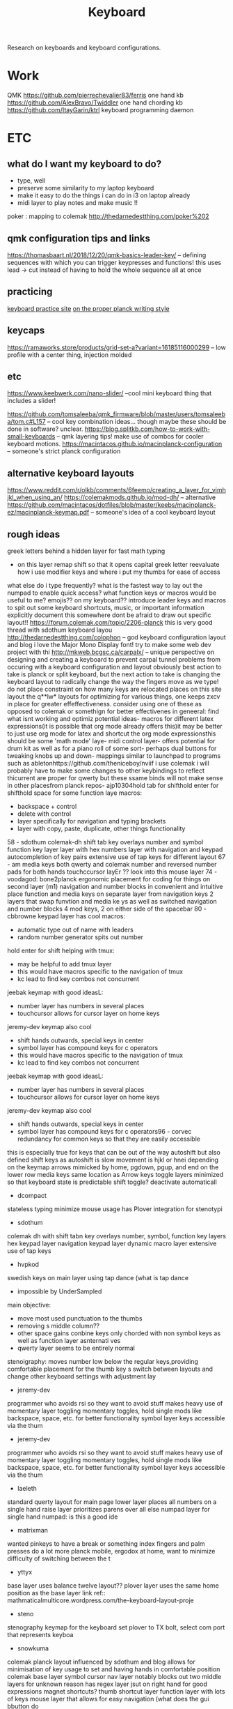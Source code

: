 #+TITLE: Keyboard

Research on keyboards and keyboard configurations.

* Work
QMK
https://github.com/pierrechevalier83/ferris one hand kb
https://github.com/AlexBravo/Twiddler one hand chording kb
https://github.com/ItayGarin/ktrl keyboard programming daemon

* ETC

** what do I want my keyboard to do?
 - type, well
 - preserve some similarity to my laptop keyboard
 - make it easy to do the things i can do in i3 on laptop already
 - midi layer to play notes and make music !!

poker : mapping to colemak http://thedarnedestthing.com/poker%202
** qmk configuration tips and links
https://thomasbaart.nl/2018/12/20/qmk-basics-leader-key/
 -- defining sequences with which you can trigger keypresses and functions!
 this uses lead -> cut instead of having to hold the whole sequence all at once
** practicing
[[https://www.keybr.com/][keyboard practice site]]
[[https://www.youtube.com/watch?v=4Ej_3NKA3pk&app=desktop][on the proper planck writing style]]
** keycaps
https://ramaworks.store/products/grid-set-a?variant=16185116000299 -- low
profile with a center thing, injection molded

** etc
https://www.keebwerk.com/nano-slider/ --cool mini keyboard thing that includes a
slider!

https://github.com/tomsaleeba/qmk_firmware/blob/master/users/tomsaleeba/tom.c#L157
-- cool key combination ideas... though maybe these should be done in
software? unclear.
https://blog.splitkb.com/how-to-work-with-small-keyboards -- qmk layering tips!
make use of combos for cooler keyboard motions.
https://macintacos.github.io/macinplanck-configuration -- someone's strict
planck configuration
** alternative keyboard layouts
https://www.reddit.com/r/olkb/comments/6feemo/creating_a_layer_for_vimhjkl_when_using_an/
https://colemakmods.github.io/mod-dh/ -- alternative
https://github.com/macintacos/dotfiles/blob/master/keebs/macinplanck-ez/macinplanck-keymap.pdf
-- someone's idea of a cool keyboard layout

** rough ideas
greek letters behind a hidden layer for fast math typing
- on this layer remap shift so that it opens capital greek letter
  reevaluate how i use modifier keys and where i put my thumbs for ease of access
what else do i type frequently?
what is the fastest way to lay out the numpad to enable quick access?
what function keys or macros would be useful to me?
emojis?? on my keyboard??
  introduce leader keys and macros to spit out some keyboard shortcuts,
music, or important information
explicitly document this somewhere
dont be afraid to draw out specific layout!!
  https://forum.colemak.com/topic/2206-planck
this is very good thread with sdothum keyboard layou
  http://thedarnedestthing.com/colophon -- god keyboard configuration layout and blog
i love the Major Mono Display font! try to make some web dev project with thi
  http://mkweb.bcgsc.ca/carpalx/ -- unique perspective on designing and creating
a keyboard to prevent carpal tunnel problems from occuring with a keyboard
configuration and layout
obviously best action to take is planck or split keyboard, but the next action
to take is changing the keyboard layout to radically change the way the
fingers move as we type!
do not place constraint on how many keys are relocated
places on this site layout the q**lw* layouts for optimizing for various things,
one keeps zxcv in place for greater effeffectiveness. consider using one of
these as opposed to colemak or somethign for better effectivenes
  in geneeral: find what isnt working and optimiz
potential ideas- macros for different latex expressions(it is possible that org
mode already offers this)it may be better to just use org mode for latex and
shortcut the org mode expressionsthis should be some 'math mode' laye- midi
control layer- offers potential for drum kit as well as for a piano roll of some
sort- perhaps dual buttons for tweaking knobs up and down- mappings similar to
launchpad to programs such as abletonhttps://github.com/theniceboy/nviif i use
colemak i will probably have to make some changes to other keybindings to
reflect thicurrent are proper for qwerty but these ssame binds will not make
sense in other placesfrom planck repos- ajp10304hold tab for shifthold enter for
shifthold space for some function laye
macros:
- backspace + control
- delete with control
- layer specifically for navigation and typing brackets
- layer with copy, paste, duplicate, other things functionality
58 - sdothum
colemak-dh
shift tab key overlays
number and symbol function key layer
layer with hex numbers
layer with navigation and keypad
autocompletion of key pairs
extensive use of tap keys for different layout
67 - am
media keys
both qwerty and colemak
number and reversed number pads for both hands
touchccursor layEr  ?? look into this
mouse layer
74 - voodagod: bone2planck
ergonomic placement for coding for things on second layer (m1)
navigation and number blocks in convenient and intuitive place
function and media keys on separate layer from navigation keys 2 layers that swap funvtion and media ke    ys as well as switched navigation and number blocks
4 mod keys, 2 on either side of the spacebar
80 - cbbrowne
keypad layer has cool macros:
- automatic type out of name with leaders
- random number generator spits out number
hold enter for shift
helping with tmux:
- may be helpful to add tmux layer
- this would have macros specific to the navigation of tmux
- kc lead to find key combos not concurrent
jeebak keymap with good ideasL:
- number layer has numbers in several places
- touchcursor allows for cursor layer on home keys
jeremy-dev keymap also cool
- shift hands outwards, special keys in center
- symbol layer has compound keys for c operators
- this would have macros specific to the navigation of tmux
- kc lead to find key combos not concurrent
jeebak keymap with good ideasL:
- number layer has numbers in several places
- touchcursor allows for cursor layer on home keys
jeremy-dev keymap also cool
- shift hands outwards, special keys in center
- symbol layer has compound keys for c operators96 - corvec
   redundancy for common keys so that they are easily accessible
this is especially true for keys that can be out of the way
autoshift but also defined shift keys as autoshift is slow
movement is hjkl or hnei depending on the keymap
arrows mimicked by home, pgdown, pgup, and end on the lower row
media keys same location as Arrow keys
toggle layers minimized so that keyboard state is predictable
shift toggle? deactivate automaticall
 - dcompact
stateless typing
minimize mouse usage
has Plover integration for stenotypi
 - sdothum
colemak dh with shift tabn key overlays
number, symbol, function key layers
hex keypad layer
navigation keypad layer
dynamic macro layer
extensive use of tap keys
 - hvpkod
swedish keys on main layer using tap dance (what is tap dance
 - impossible by UnderSampled
main objective:
- move most used punctuation to the thumbs
- removing s middle column??
- other space gains conbine keys only chorded with non symbol keys as well as function layer asnternati    ves
- qwerty layer seems to be entirely normal
stenoigraphy: moves number low below the regular keys,providing comfortable placement for the thumb key    s
switch between layouts and change other keyboard settings with adjustment lay
 - jeremy-dev
programmer who avoids rsi so they want to avoid stuff
makes heavy use of momentary layer toggling
momentary toggles, hold single mods like backspace, space, etc. for better functionality
symbol layer keys accessible via the thum
 - jeremy-dev
programmer who avoids rsi so they want to avoid stuff
makes heavy use of momentary layer toggling
momentary toggles, hold single mods like backspace, space, etc. for better functionality
symbol layer keys accessible via the thum
 - laeleth
standard querty layout for main page
lower layer places all numbers on a single hand
raise layer prioritizes parens over all else
numpad layer for single hand numpad: is this a good ide
 - matrixman
wanted pinkeys to have a break or something
index fingers and palm presses do a lot more
planck mobile, ergodox at home, want to minimize difficulty of switching between the t
 - yttyx
base layer uses balance twelve layout??
plover layer uses the same home position as the base layer
link ref:: mathmaticalmulticore.wordpress.com/the-keyboard-layout-proje
 - steno
stenography keymap for the keyboard
set plover to TX bolt, select com port that represents keyboa
 - snowkuma
colemak planck layout
influenced by sdothum and blog
allows for minimisation of key usage to set and having hands in comfortable position
colemak base layer
symbol cursor nav layer
notably blocks out two middle layers for unknown reason
has regex layer jsut on right hand for good expressions
magnet shortcuts?
thumb shortcut layer
function layer with lots of keys
mouse layer that allows for easy navigation (what does the gui bbutton do
 - smt
has mod-tap keys re: jackhumbert qmk firmware fun with modifier keys article
using left shift as mod tap for escape?? this seems weird man
tab is also the hyper key when held down
backtick is in the lower left corner, used as the tmux prefix key
group open paren and closed paren togeth
 - smittey
focused on coding and utilizes home row for common symbols
space is also function key, and leads to arrow key navigation scre
 - sean
typematrix dvorak keyboard with escape, tab, enter and backspace in the middle rather than on outside
middle row functions hold most of the functionality
the adjust layer has one shortcut copy, paste, numpad, dvorak etc layer acces
- samuel
pretty mode organized for dvorak
has tap keys configured with all of the keys held above as alternate layer
- all keys shoukld have alt tap functionality to provide better access to th
   function and macro layer for one shot things
python layer as well??
good layout of code for keym
- priyadi planck layout
emoji layer ! cursor and nav cluster available on the home row
number layer supports hex input somehow
left and right side modifier keys
faux clickey?? i think this means it makes sounds when the keypresses register
which is stup
- pascamnothing special - mostly default - but another good reference for how to
  place keys on the keyboa
  - oeywnorwegian grid layoleader keys, tap dancing and
  aud
  - piemod by choromansoffers support ofr ortho, i3wm and programming symbono
  documentation though. Sa
  - piemod by choromanskiers support ofr ortho, i3wm and
  programming symbolsno documentation though. Sadtakeawaymake all hold keys also
  tap keys with a different functionalitlayers fo- navigation ( should have
  dedicated copy, paste, etc functionality for ease of navigation and moving tex
  t aroun- programmer buttons - common progrmmer symbols to type as well as
  macros to help with progrma typi- typing greek lette- latex symbols ( could be
  combined with the greek letter thing) this is largely an alternative note taki
  ng mode to be used in math courses or something, possibly in conjunction with
  org mode. do soem research     on taking literate notes with latex and get
  back to this. for now just do the greek letters?? lots of coo    l programming
  can be done here to enter and exit contextual programming modes inside
  different scopes for     entering and exiting them by remembering scopes as
  well as previous keys, or typing out entire commonly     used latex symbols
  concretely through the keyboa- commonly used phrases - this shouldn't be a
  layer so much as a series of macros defined by leader keys     that can be
  accessed via normal tyoping layer, and should include email, name etc. could
  also create pass    word buffer in the firmware to write, read copy and paste
  to but ideally some external program should han    dle th- some toggle layer
  for a midi controller or music making mode!!! only do this wehn you get back
  into mus    ic production or find some way to do something like thend goal:
  completely navigate computer without any usage of the keyboard using
  conjunction of software an    d hardwar

** etc
https://vlukash.com/2019/01/14/corne-crkbd-keyboard-build/
these are good instructions for the corne keyboard
https://gist.github.com/Monroe88/0f7aa02156af6ae2a0e728852dcbfc90
retroarch keyboard mapping template
https://www.reddit.com/r/MechanicalKeyboards/comments/5ca2vh/interested_in_making_a_scientific_keyboard_but_am/
making a scientific keyboard
https://www.reddit.com/r/olkb/comments/aozex6/want_to_add_a_layer_for_the_greek_alphabet_and/eg5nwzh/
greek layers as well as qmk macros
https://blog.splitkb.com/how-to-work-with-small-keyboards
** switches
[[https://novelkeys.xyz/products/kailh-speed-switches][next ones to try]]
[[https://github.com/RustyJonez/OLED-ART-tinkering][configuring leds]]
** steno
https://didoesdigital.com/blog/build-your-own-steno-keyboard-its-easier-than-you-think/
https://github.com/openstenoproject/plover/wiki/Learning-Stenography
https://store.steampowered.com/app/449000/Steno_Arcade/


** research on layouts
http://mtgap.bilfo.com/keyboard.html
https://en.m.wikipedia.org/wiki/FrogPad
https://www.reddit.com/r/KeyboardLayouts/comments/feikcf/seelpy_1_ergolinear/
https://www.keyboard-design.com/letterlayout.html?layout=essie-2.en.matrix
https://www.keyboard-design.com/letterlayout.html?layout=seelpy-1-22.en.ergolinear
https://www.keyboard-design.com/best-layouts.html
https://www.keyboard-design.com/layouts/ergo/60/seelpy-1-ergolinear.html
https://www.reddit.com/r/KeyboardLayouts/comments/ffvuxh/soul_is_a_colemaklike_layout_designed_for_more/
https://ieants.cc/code/keyboard/beakl/
https://deskthority.net/wiki/BEAKL
https://mathematicalmulticore.wordpress.com/category/keyboards/
https://www.reddit.com/r/KeyboardLayouts/comments/gx1wxa/ergo_layouts_comparison/
https://mathematicalmulticore.wordpress.com/category/keyboards/
https://www.reddit.com/r/KeyboardLayouts/comments/fevb94/a_brief_summary_of_alternative_keyboard_layout/
https://www.reddit.com/r/ErgoDoxEZ/comments/gsvpug/layout_of_the_month_beakl_15/
https://colemakmods.github.io/ergonomic-mods/extend.html

https://www.reddit.com/r/olkb/comments/h00a8b/i_made_an_oled_animation_of_bongo_cat_that/
hooly shit

https://www.reddit.com/r/olkb/comments/gwy4zz/a_little_quarantine_project/ --
top top to pdesign, very cool and modular!
https://vlukash.com/2019/01/15/trackpad-in-keycap-corne-crkbd-keyboard/#more-544
trackpad in a keycap!

general plan:
- use beakl layout for thumb clusters
- use the modified colemak variant for the qwerty keys
- think hard about how to arrange the alternate layers

[[http://colemakmods.github.io/ergonomic-mods/extend.html][extend layer]]
https://github.com/abstracthat/dactyl-manuform
https://ramaworks.store/products/grid-set-b?variant=31922049318990 neat
keycaps

[[https://docs.splitkb.com/hc/en-us/articles/360011091759][get elite c, sockets]]
[[https://keyboard-design.com/best-keyboard-layouts.html][Keyboard-Design.com - Current Best Keyboard Layouts]]
[[https://vlukash.com/2019/01/15/trackpad-in-keycap-corne-crkbd-keyboard/#more-544][kb trackpad]]

[[https://github.com/crsnbrt/keysim][Design and test virtual 3d keyboards.]]
[[https://github.com/hsgw/plaid][2x4 ortholinear usb keyboard made by Through Hole components ONLY.]]

[[https://github.com/osls/code-layout][osls/code-layout: `CODE` keyboard layout --- for all computer users]]
[[https://www.reddit.com/r/MechanicalKeyboards/comments/hgqwwu/rpi_cyberdeck_with_raspberry_pi_4/][RPI Cyberdeck with Raspberry Pi 4. - MechanicalKeyboards]]
[[https://github.com/ItayGarin/ktrl][ItayGarin/ktrl: A Supercharged Keyboard Programming Daemon ⌨️]]
[[http://xahlee.info/kbd/ergonomic_keyboards_index.html][Ergonomic Keyboard Reviews]]
[[http://nikolay.rocks/2016-10-22-keyboard-analytics][Nikolay.Rocks » Optimal Keyboard]]
[[https://forum.colemak.com/topic/2147-limiting-keyboard-use-to-only-easytoreach-keys/][Limiting keyboard use to only easy-to-reach keys - General - Colemak forum]]
[[http://xahlee.info/kbd/most_efficient_keyboard_layout.html][What&amp;#39;s the Most Efficient Keyboard Layout?]]
[[https://forum.colemak.com/topic/2206-planck/][Planck - General - Colemak forum]]
[[https://neo-layout.org/index_en.html][Neo – Keyboard Layout]]

** IDEA: configuration has two types of keymappings.
one is relative to the
location on the keyboard, while another is relative to the letter.  i like
mixing both of these. there should be some system for allowing me to easily
do the former?
http://xahlee.info/kbd/most_efficient_keyboard_layout.html the most efficient keyboard layout
https://forum.colemak.com/topic/2206-planck/
https://forum.colemak.com/topic/2147-limiting-keyboard-use-to-only-easytoreach-keys/
[[http://thedarnedestthing.com/rolling%20qmk%20modifiers%20revisited][keyboard modifiers for qmk]]
https://github.com/openstenoproject/plover
* one handed keyboards
https://wiki.xxiivv.com/site/juni.html

[[https://github.com/NatTuck/Twiddler][NatTuck/Twiddler: Files for Twiddler one hand chording keyboard]]
* colemak
[[https://rgoswami.me/posts/colemak-dots-refactor][Refactoring Dotfiles For Colemak]]
[[https://deskthority.net/wiki/BEAKL][BEAKL - Deskthority wiki]]
[[https://xsznix.wordpress.com/2016/05/16/introducing-the-rsthd-layout/][Introducing the RSTHD layout – meus recogitare et excogitare]]
[[http://www.minimak.org/][Minimak - Home]]
[[https://www.youtube.com/watch?v=RBBiri3CD6w&amp;t=114][Coding in Stenography, Quick Demo]]
[[https://github.com/abstracthat/dactyl-manuform][dactyl manuform keyboard]]

[[https://incoherency.co.uk/blog/stories/3pct-keyboard.html][James Stanley - I made a macro keypad with 3d-printed switches]]
[[http://www.mike-worth.com/2013/03/31/baking-a-hello-world-cake/][Baking with the Chef programming language]]
[[http://www.paulgraham.com/hundred.html][The Hundred-Year Language]]
[[https://en.m.wikipedia.org/wiki/Forth_(programming_language)][Forth (programming language) - Wikipedia]]
[[https://vlang.io/][The V Programming Language]]
[[https://odin-lang.org/][Odin Programming Language]]
[[https://www.perl.org/][The Perl Programming Language - www.perl.org]]
[[https://cacm.acm.org/magazines/2018/3/225475-a-programmable-programming-language/fulltext][A Programmable Programming Language | March 2018 | Communications of the AC]]
[[https://github.com/glaretechnologies/winter][glaretechnologies/winter: High-performance functional programming language]]
[[https://www.cs.princeton.edu/research/techreps/TR-554-97][The Zephyr Abstract Syntax Description Language | Computer Science Departme]]
[[https://dhall-lang.org/][The Dhall configuration language]]
[[https://docs.dhall-lang.org/howtos/How-to-integrate-Dhall.html][How to integrate Dhall — Dhall documentation]]

[[https://youtube.com/watch?v=RBBiri3CD6w&amp;t=114][Coding in Stenography, Quick Demo]]
[[https://ieeexplore.ieee.org/abstract/document/8816077][training passive motor skills for stenography]]
[[https://journal.jackmcdade.com/][a personal site that looks like an old BIOS!]]
[[https://github.com/callum-oakley/gotta-go-fast][train on the command line]]
 [[https://en.wikipedia.org/wiki/Pitman_shorthand?utm_source=hillelwayne&utm_medium=email][Pitman shorthand - Wikipedia]]

** TODO  [[https://colemak.com/Multilingual#Swedish_.28Svenska.29][Multilingual - Colemak]]
Captured On: [2020-10-19 Mon 10:47]
https://stevelosh.com/blog/2012/10/a-modern-space-cadet/
https://xsznix.wordpress.com/
[[https://drewdevault.com/editing][videos of people editing text]]

https://github.com/shapr/markovkeyboard keyboard that changes by markov freuqnecy
https://kevinlynagh.com/rust-zig/ : keyboard firmware in rust and zig! and a keyboard with it: https://www.reddit.com/r/MechanicalKeyboards/comments/eaufzh/every_pieces_are_precious/
